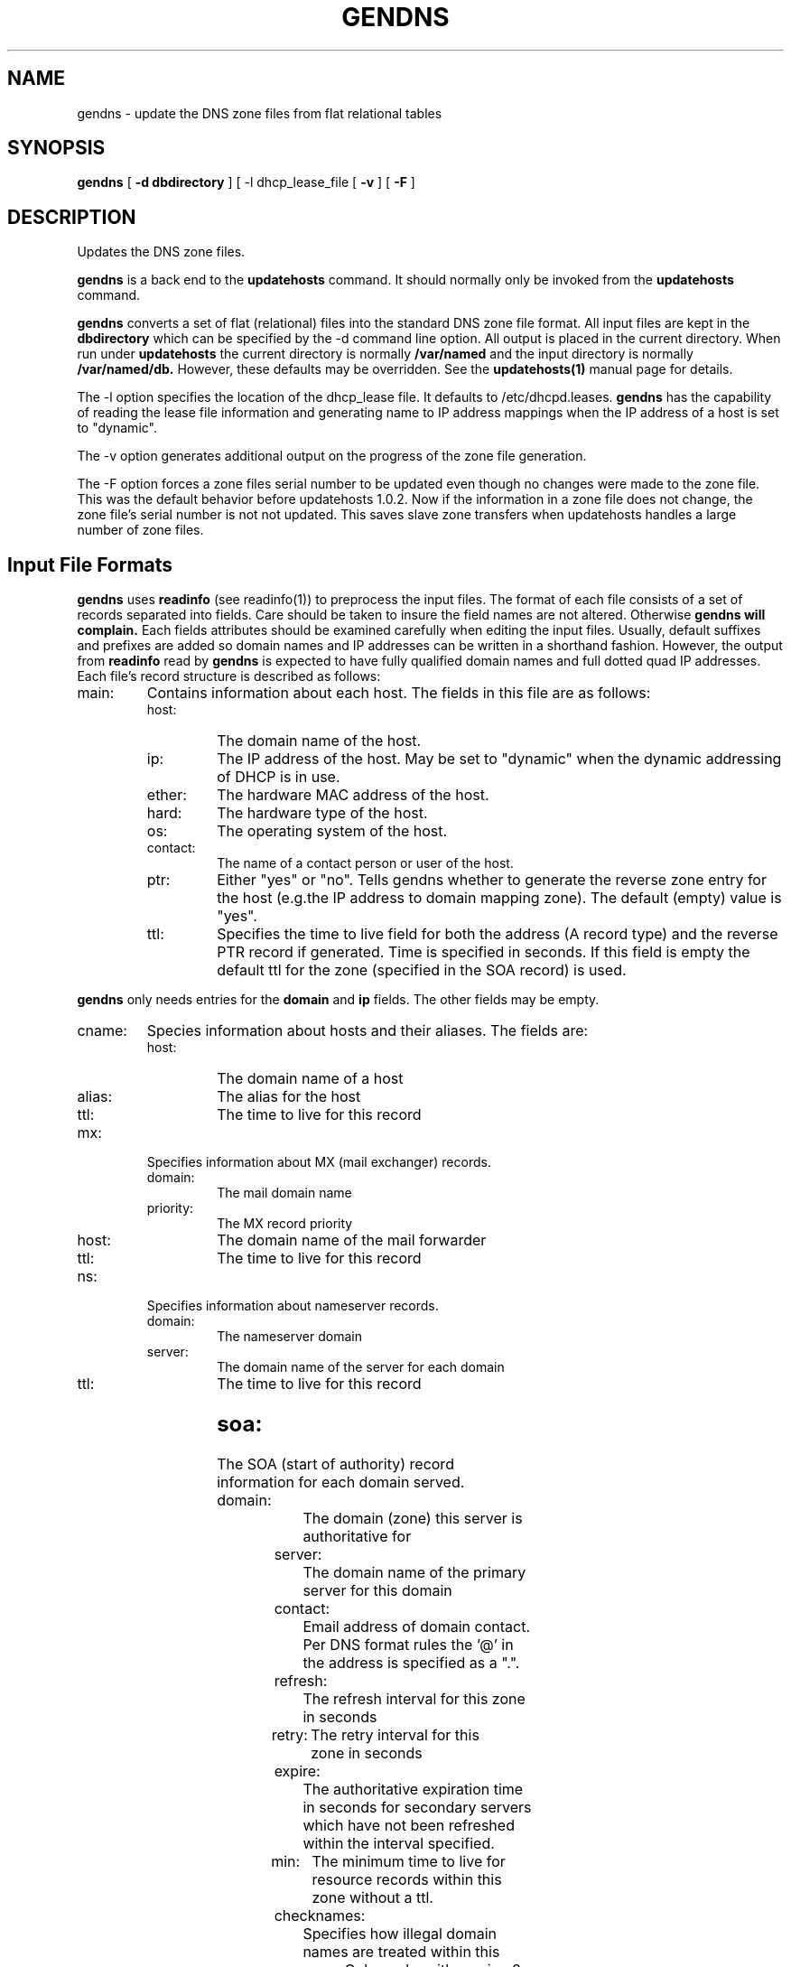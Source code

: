 .\" $Id: gendns.1,v 1.1 2000/07/11 06:53:19 vixie Exp $
.TH GENDNS 1 $Date: 2000/07/11 06:53:19 $
.UC 4
.SH NAME
gendns \- update the DNS zone files from flat relational tables
.SH SYNOPSIS
.B gendns
[
.B -d dbdirectory
]
[
-l dhcp_lease_file
[
.B -v
]
[
.B -F
]
.SH DESCRIPTION
Updates the DNS zone files.
.PP
.B gendns
is a back end to the
.B updatehosts
command.
It should normally only be invoked from the
.B updatehosts
command.
.PP
.B gendns
converts a set of flat (relational) files into the standard DNS zone file
format.
All input files are kept in the
.B dbdirectory
which can be specified by the -d command line option.
All output is placed in the current directory.
When run under
.B updatehosts
the current directory is normally
.B /var/named
and the input directory is normally
.B /var/named/db.
However, these defaults may be overridden.
See the
.B updatehosts(1)
manual page for details.
.PP
The -l option specifies the location of the dhcp_lease file.  It defaults
to /etc/dhcpd.leases.
.B gendns
has the capability of reading the lease file information and generating
name to IP address mappings when the IP address of a host is set to
"dynamic".
.PP
The -v option generates additional output on the progress of the zone
file generation.
.PP
The -F option forces a zone files serial number to be updated even though
no changes were made to the zone file.
This was the default behavior before updatehosts 1.0.2.
Now if the information in a zone file does not change, the zone file's
serial number is not not updated.
This saves slave zone transfers when updatehosts handles a large number of
zone files.
.SH
Input File Formats
.PP
.B gendns
uses
.B readinfo
(see readinfo(1))
to preprocess the input files.
The format of each file consists of a set of records separated into fields.
Care should be taken to insure the field names are not altered.  Otherwise
.B gendns will complain.
Each fields attributes should be examined carefully when editing the input
files.
Usually, default suffixes and prefixes are added so domain names and IP
addresses can be written in a shorthand fashion.
However, the output from
.B readinfo
read by
.B gendns
is expected to have fully qualified domain names and full dotted quad IP
addresses.
Each file's record structure is described as follows:
.TP
main:
Contains information about each host.  The fields in this file are as
follows:
.RS
.TP
host:
The domain name of the host.
.TP
ip:
The IP address of the host.  May be set to "dynamic" when the dynamic
addressing of DHCP is in use.
.TP
ether:
The hardware MAC address of the host.
.TP
hard:
The hardware type of the host.
.TP
os:
The operating system of the host.
.TP
contact:
The name of a contact person or user of the host.
.TP
ptr:
Either "yes" or "no". Tells gendns whether to generate the reverse zone
entry for the host (e.g.the IP address to domain mapping zone). The default
(empty) value is "yes".
.TP
ttl:
Specifies the time to live field for both the address (A record type) and
the reverse PTR record if generated.  Time is specified in seconds.
If this field is empty the default ttl for the zone (specified in the SOA
record) is used.
.RE
.PP
.B gendns
only needs entries for the
.B domain
and
.B ip
fields.
The other fields may be empty.
.TP
cname:
Species information about hosts and their aliases.
The fields are:
.RS
.TP
host:
The domain name of a host
.TP
alias:
The alias for the host
.TP
ttl:
The time to live for this record
.RE
.TP
mx:
Specifies information about MX (mail exchanger) records.
.RS
.TP
domain:
The mail domain name
.TP
priority:
The MX record priority
.TP
host:
The domain name of the mail forwarder
.TP
ttl:
The time to live for this record
.RE
.TP
ns:
Specifies information about nameserver records.
.RS
.TP
domain:
The nameserver domain
.TP
server:
The domain name of the server for each domain
.TP
ttl:
The time to live for this record
.SH
.RE
.TP
soa:
The SOA (start of authority)  record information for each domain served.
.RS
.TP
domain:
The domain (zone) this server is authoritative for
.TP
server:
The domain name of the primary server for this domain
.TP
contact:
Email address of domain contact.  Per DNS format rules the '@' in the
address is specified as a ".".
.TP
refresh:
The refresh interval for this zone in seconds
.TP
retry:
The retry interval for this zone in seconds
.TP
expire:
The authoritative expiration time in seconds for secondary servers
which have not been refreshed within the interval specified.
.TP
min:
The minimum time to live for resource records within this zone without a
ttl.
.TP
checknames:
Specifies how illegal domain names are treated within this zone. Only works
with version 8 of bind.  The 3 legal values of this field are:
.RS
.TP
warn:
Warns about illegal names, but allows the names within a zone. Emits an
error message about the name.
.TP
ignore:
Ignores illegal names within the zone.
.TP
fail:
Emits error messages about illegal names and does not load the zone.
.RE
.TP
notify:
If this field is "yes", all secondary servers are notified about updates.
Only works with Version 8 of bind.
.RE
.TP
secondary
Specifies zones this server will act as a secondary server for.  In bind version
8 a secondary server is known as a slave server.
.RS
.TP
domain:
The name of the domain being served.
.TP
ip:
The IP address of an authoritative server for this zone. Multiple servers
may be specified by separating the IP address with commas.
.TP
checknames:
Same values as the
.B checknames
field in the soa records.
.RE
.TP
global:
Contains global parameters applicable to all zones.
.RS
.TP
directory:
The name of the directory containing the generated zone files.
.TP
cache:
Name of the root cache file
.TP
forwarders:
list of optional forwarders for this server. This field is usually empty
.TP
checknames:
Same as the
.B checknames
field found in each zone, but applies to all zones.
Individual zones may override this value.
.TP
slave:
Sets up this server as a slave server (stub in bind version 8 parlance).
Can be either "yes" or "no". The default is "no".
.SH
.RE
.SH
Zone File Generation
.PP
Zone file generation is driven off of the
.B soa
file.
Each domain specified in the
.B soa
file generates a separate DNS zone file.
The name of the zone file is the same as the name of the domain field for
forward zones.
For a zone under
.B in-addr.arpa
(e.g. IP address to name mapping),
the name of the zone file is the IP network address of the zone with an
"f." prefix.
For classless in-addr.arpa delegation of Class C addresses, the assumption
is the delegation is done per RFC2317.  The zone file name replaces the "/"
in the delegation reference with a "-".  For example delegating the subnet
of 199.10.2.0/28 means delegating the zone 2/28.0.10.199.in-addr.arpa.
The zone file in this case would be named f.199.10.2.0-28.
A zone file is only generated if it appears in the
.B soa file.
Records in the other input files which are not members of a generated zone
are silently ignored.
.PP
The program scans all the input files for domain records within each zone
and generates all the records for the zone.
.PP
The serial number field is updated automatically for each new zone.
The serial number is encoded from the real time clock value as yyyymmddxx,
where yyyy is the 4 digit year, mm is the 2 digit month, dd is the 2 digit
day, and xx is a 2 digit number between 00 and 99.
This gives a granularity between updates of about 15 minutes.
.SH
Bootstrap File Generation
.PP
.B gendns
also generates the bootstrap file for either version 4 or version 8 of the
.B bind
nameserver.
The generated bootstrap file is put in the current directory (usually
/var/named).
To allow the nameserver to use the newly generated bootstrap file it is
customary to link it to either
.B /etc/named.boot
for a version 4 nameserver or
.B /etc/named.conf
for a version 8 nameserver.
.SH
Error Handling
.PP
An error message is issued for any CNAME (alias) record which is illegal.
A CNAME record must only appear at a leaf node in the DNS hierarchy. Any
record which violates this rule is dropped.
A warning message is issued for any duplicate IP address or duplicate A
records.
These are warnings only, since duplication of domain names or IP addressed
may be desirable.
.SH
See also
.PP
.B updatehosts(1)
